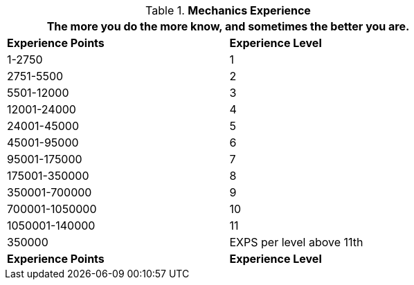 // Table 8.6 Mechanics Experience
.*Mechanics Experience*
[width="75%",cols="2*^",frame="all", stripes="even"]
|===
2+<|The more you do the more know, and sometimes the better you are. 

s|Experience Points
s|Experience Level

|1-2750
|1

|2751-5500
|2

|5501-12000
|3

|12001-24000
|4

|24001-45000
|5

|45001-95000
|6

|95001-175000
|7

|175001-350000
|8

|350001-700000
|9

|700001-1050000
|10

|1050001-140000
|11

|350000
|EXPS per level above 11th

s|Experience Points
s|Experience Level


|===
